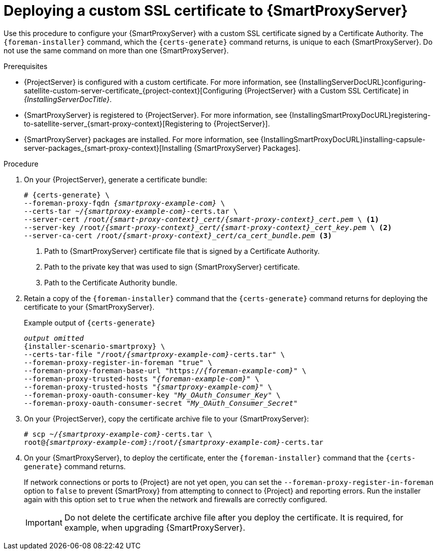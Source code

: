 [id="deploying-a-custom-ssl-certificate-to-{smart-proxy-context}-server_{context}"]
= Deploying a custom SSL certificate to {SmartProxyServer}

Use this procedure to configure your {SmartProxyServer} with a custom SSL certificate signed by a Certificate Authority.
The `{foreman-installer}` command, which the `{certs-generate}` command returns, is unique to each {SmartProxyServer}.
Do not use the same command on more than one {SmartProxyServer}.

.Prerequisites
* {ProjectServer} is configured with a custom certificate.
For more information, see {InstallingServerDocURL}configuring-satellite-custom-server-certificate_{project-context}[Configuring {ProjectServer} with a Custom SSL Certificate] in _{InstallingServerDocTitle}_.
* {SmartProxyServer} is registered to {ProjectServer}.
For more information, see {InstallingSmartProxyDocURL}registering-to-satellite-server_{smart-proxy-context}[Registering to {ProjectServer}].
* {SmartProxyServer} packages are installed.
For more information, see {InstallingSmartProxyDocURL}installing-capsule-server-packages_{smart-proxy-context}[Installing {SmartProxyServer} Packages].

.Procedure
. On your {ProjectServer}, generate a certificate bundle:
+
[options="nowrap", subs="+quotes,attributes"]
----
# {certs-generate} \
--foreman-proxy-fqdn _{smartproxy-example-com}_ \
--certs-tar ~/_{smartproxy-example-com}_-certs.tar \
--server-cert /root/__{smart-proxy-context}_cert/{smart-proxy-context}_cert.pem__ \ <1>
--server-key /root/__{smart-proxy-context}_cert/{smart-proxy-context}_cert_key.pem__ \ <2>
--server-ca-cert /root/__{smart-proxy-context}_cert/ca_cert_bundle.pem__ <3>
----
+
<1> Path to {SmartProxyServer} certificate file that is signed by a Certificate Authority.
<2> Path to the private key that was used to sign {SmartProxyServer} certificate.
<3> Path to the Certificate Authority bundle.
+
. Retain a copy of the `{foreman-installer}` command that the `{certs-generate}` command returns for deploying the certificate to your {SmartProxyServer}.
+
.Example output of `{certs-generate}`
[options="nowrap", subs="+quotes,attributes"]
----
_output omitted_
{installer-scenario-smartproxy} \
--certs-tar-file "/root/_{smartproxy-example-com}_-certs.tar" \
--foreman-proxy-register-in-foreman "true" \
--foreman-proxy-foreman-base-url "https://_{foreman-example-com}_" \
--foreman-proxy-trusted-hosts "_{foreman-example-com}_" \
--foreman-proxy-trusted-hosts "_{smartproxy-example-com}_" \
--foreman-proxy-oauth-consumer-key "_My_OAuth_Consumer_Key_" \
--foreman-proxy-oauth-consumer-secret "_My_OAuth_Consumer_Secret_"
----
. On your {ProjectServer}, copy the certificate archive file to your {SmartProxyServer}:
+
[options="nowrap", subs="+quotes,attributes"]
----
# scp ~/_{smartproxy-example-com}_-certs.tar \
root@_{smartproxy-example-com}_:/root/_{smartproxy-example-com}_-certs.tar
----
. On your {SmartProxyServer}, to deploy the certificate, enter the `{foreman-installer}` command that the `{certs-generate}` command returns.
+
If network connections or ports to {Project} are not yet open, you can set the `--foreman-proxy-register-in-foreman` option to `false` to prevent {SmartProxy} from attempting to connect to {Project} and reporting errors.
Run the installer again with this option set to `true` when the network and firewalls are correctly configured.
+
[IMPORTANT]
====
Do not delete the certificate archive file after you deploy the certificate.
It is required, for example, when upgrading {SmartProxyServer}.
====
